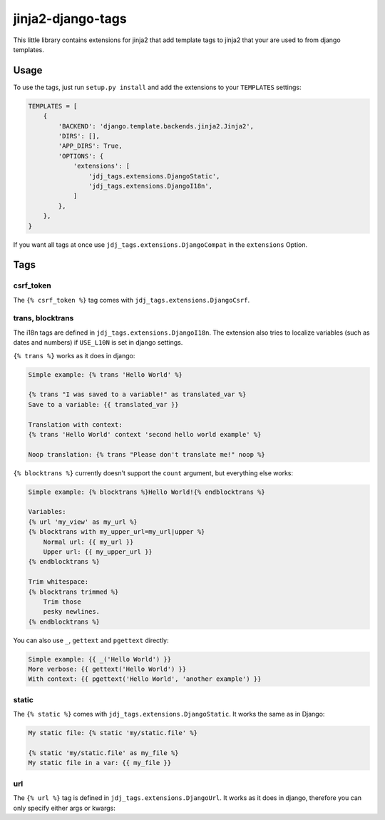 ==================
jinja2-django-tags
==================

This little library contains extensions for jinja2 that add template tags to jinja2
that your are used to from django templates.

Usage
=====
To use the tags, just run ``setup.py install`` and add the extensions to your ``TEMPLATES`` settings:

.. code-block:: python

    TEMPLATES = [
        {
            'BACKEND': 'django.template.backends.jinja2.Jinja2',
            'DIRS': [],
            'APP_DIRS': True,
            'OPTIONS': {
                'extensions': [
                    'jdj_tags.extensions.DjangoStatic',
                    'jdj_tags.extensions.DjangoI18n',
                ]
            },
        },
    }

If you want all tags at once use ``jdj_tags.extensions.DjangoCompat`` in the ``extensions`` Option.

Tags
====

csrf\_token
-----------
The ``{% csrf_token %}`` tag comes with ``jdj_tags.extensions.DjangoCsrf``.

trans, blocktrans
-----------------
The i18n tags are defined in ``jdj_tags.extensions.DjangoI18n``.
The extension also tries to localize variables (such as dates and numbers) if
``USE_L10N`` is set in django settings.

``{% trans %}`` works as it does in django:

.. code-block:: html+django

    Simple example: {% trans 'Hello World' %}

    {% trans "I was saved to a variable!" as translated_var %}
    Save to a variable: {{ translated_var }}

    Translation with context:
    {% trans 'Hello World' context 'second hello world example' %}

    Noop translation: {% trans "Please don't translate me!" noop %}


``{% blocktrans %}`` currently doesn't support the ``count`` argument, but
everything else works:

.. code-block:: html+django

    Simple example: {% blocktrans %}Hello World!{% endblocktrans %}

    Variables:
    {% url 'my_view' as my_url %}
    {% blocktrans with my_upper_url=my_url|upper %}
        Normal url: {{ my_url }}
        Upper url: {{ my_upper_url }}
    {% endblocktrans %}

    Trim whitespace:
    {% blocktrans trimmed %}
        Trim those
        pesky newlines.
    {% endblocktrans %}

You can also use ``_``, ``gettext`` and ``pgettext`` directly:

.. code-block:: html+django

    Simple example: {{ _('Hello World') }}
    More verbose: {{ gettext('Hello World') }}
    With context: {{ pgettext('Hello World', 'another example') }}


static
-----
The ``{% static %}`` comes with ``jdj_tags.extensions.DjangoStatic``.
It works the same as in Django:

.. code-block:: html+django

    My static file: {% static 'my/static.file' %}

    {% static 'my/static.file' as my_file %}
    My static file in a var: {{ my_file }}


url
---
The ``{% url %}`` tag is defined in ``jdj_tags.extensions.DjangoUrl``.
It works as it does in django, therefore you can only specify either
args or kwargs:

.. code-block:: html+django
    Url with args: {% url 'my_view' arg1 "string arg2" %}
    Url with kwargs: {% url 'my_view' kwarg1=arg1 kwarg2="string arg2" %}

    Save to variable:
    {% url 'my_view' 'foo' 'bar' as my_url %}
    {{ my_url }}
